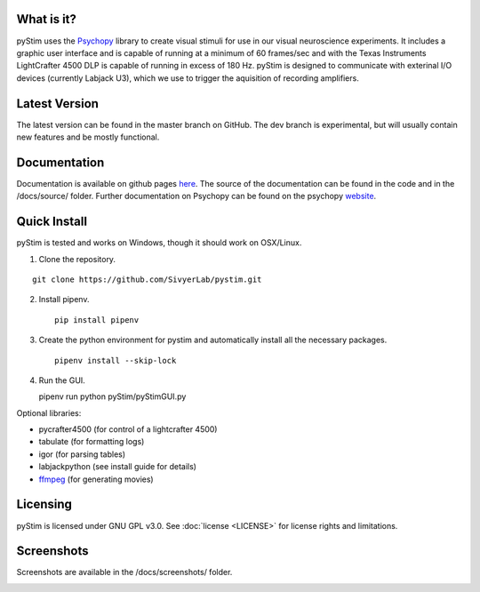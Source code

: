 .. image:: https://travis-ci.org/SivyerLab/pystim.svg?branch=master
   :target: https://travis-ci.org/SivyerLab/pystim

.. image:: https://coveralls.io/repos/github/SivyerLab/pystim/badge.svg?branch=master
   :target: https://coveralls.io/github/SivyerLab/pystim?branch=master


What is it?
-----------

pyStim uses the `Psychopy <http://www.psychopy.org>`_ library to create
visual stimuli for use in our visual neuroscience experiments. It
includes a graphic user interface and is capable of running at a
minimum of 60 frames/sec and with the Texas Instruments LightCrafter
4500 DLP is capable of running in excess of 180 Hz. pyStim is designed
to communicate with exterinal I/O devices (currently Labjack U3), which
we use to trigger the aquisition of recording amplifiers. 

Latest Version
--------------

The latest version can be found in the master branch on GitHub. The dev 
branch is experimental, but will usually contain new features and be mostly
functional.

Documentation
-------------

Documentation is available on github pages `here <https://sivyerlab.github.io/pystim/>`_. The source of the documentation
can be found in the code and in the /docs/source/ folder. Further documentation on Psychopy can be found on the
psychopy `website <http://www.psychopy.org>`_.

Quick Install
-------------

pyStim is tested and works on Windows, though it should work on OSX/Linux.

1. Clone the repository.

::

   git clone https://github.com/SivyerLab/pystim.git

2. Install pipenv. ::

    pip install pipenv

3. Create the python environment for pystim and automatically install all the necessary packages. ::

    pipenv install --skip-lock

4. Run the GUI. ::

   pipenv run python pyStim/pyStimGUI.py

Optional libraries:

- pycrafter4500 (for control of a lightcrafter 4500)
- tabulate (for formatting logs)
- igor (for parsing tables)
- labjackpython (see install guide for details)
- `ffmpeg <https://www.ffmpeg.org/>`_ (for generating movies)

Licensing
---------

pyStim is licensed under GNU GPL v3.0. See :doc:`license <LICENSE>`
for license rights and limitations.

Screenshots
-----------

Screenshots are available in the /docs/screenshots/ folder.

.. image:: ../screenshots/screens.gif
